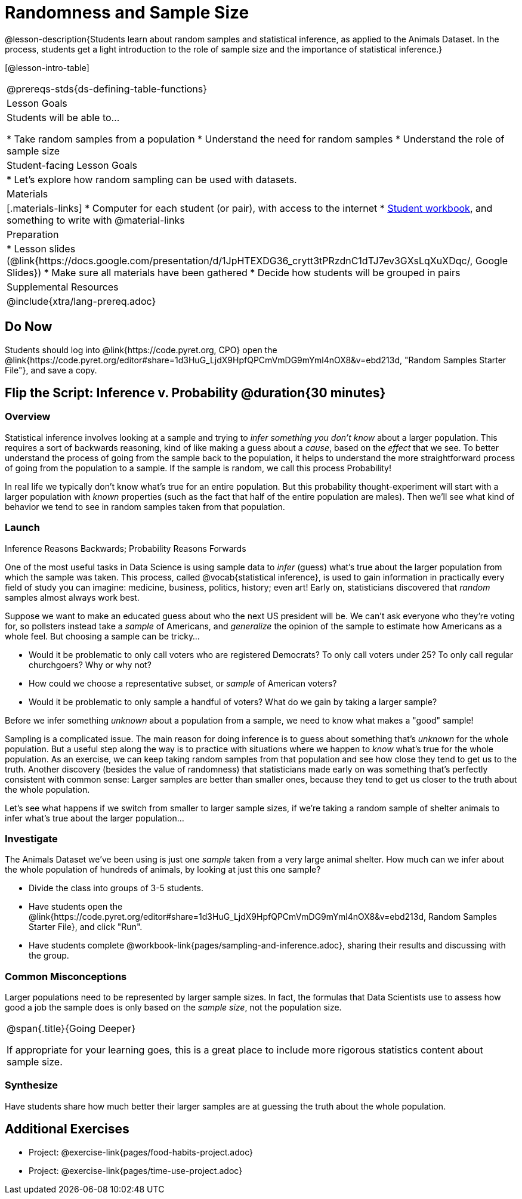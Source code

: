 = Randomness and Sample Size

@lesson-description{Students learn about random samples and statistical inference, as applied to the Animals Dataset. In the process, students get a light introduction to the role of sample size and the importance of statistical inference.}

[@lesson-intro-table]
|===
@prereqs-stds{ds-defining-table-functions}
| Lesson Goals
| Students will be able to...

* Take random samples from a population
* Understand the need for random samples
* Understand the role of sample size

| Student-facing Lesson Goals
|

* Let's explore how random sampling can be used with datasets.

| Materials
|[.materials-links]
* Computer for each student (or pair), with access to the internet
* link:{pathwayrootdir}/workbook/workbook.pdf[Student workbook], and something to write with
@material-links

| Preparation
|
* Lesson slides (@link{https://docs.google.com/presentation/d/1JpHTEXDG36_crytt3tPRzdnC1dTJ7ev3GXsLqXuXDqc/, Google Slides})
* Make sure all materials have been gathered
* Decide how students will be grouped in pairs

| Supplemental Resources
|

@include{xtra/lang-prereq.adoc}
|===

== Do Now
[.lesson-instruction]
Students should log into @link{https://code.pyret.org, CPO} open the @link{https://code.pyret.org/editor#share=1d3HuG_LjdX9HpfQPCmVmDG9mYml4nOX8&v=ebd213d, "Random Samples Starter File"}, and save a copy.

== Flip the Script: Inference v. Probability @duration{30 minutes}

=== Overview
Statistical inference involves looking at a sample and trying to __infer something you don’t know__ about a larger population. This requires a sort of backwards reasoning, kind of like making a guess about a _cause_, based on the _effect_ that we see. To better understand the process of going from the sample back to the population, it helps to understand the more straightforward process of going from the population to a sample.  If the sample is random, we call this process Probability!

In real life we typically don’t know what’s true for an entire population. But this probability thought-experiment will start with a larger population with _known_ properties (such as the fact that half of the entire population are males). Then we’ll see what kind of behavior we tend to see in random samples taken from that population.

=== Launch
[.lesson-point]
Inference Reasons Backwards; Probability Reasons Forwards

One of the most useful tasks in Data Science is using sample data to _infer_ (guess) what’s true about the larger population from which the sample was taken. This process, called @vocab{statistical inference}, is used to gain information in practically every field of study you can imagine: medicine, business, politics, history; even art! Early on, statisticians discovered that _random_ samples almost always work best.

Suppose we want to make an educated guess about who the next US president will be. We can't ask everyone who they’re voting for, so pollsters instead take a _sample_ of Americans, and _generalize_ the opinion of the sample to estimate how Americans as a whole feel. But choosing a sample can be tricky...

[.lesson-instruction]
* Would it be problematic to only call voters who are registered Democrats? To only call voters under 25? To only call regular churchgoers? Why or why not?
* How could we choose a representative subset, or _sample_ of American voters?
* Would it be problematic to only sample a handful of voters? What do we gain by taking a larger sample?

[.lesson-point]
Before we infer something _unknown_ about a population from a sample, we need to know what makes a "good" sample!

Sampling is a complicated issue. The main reason for doing inference is to guess about something that’s _unknown_ for the whole population. But a useful step along the way is to practice with situations where we happen to _know_ what’s true for the whole population. As an exercise, we can keep taking random samples from that population and see how close they tend to get us to the truth. Another discovery (besides the value of randomness) that statisticians made early on was something that’s perfectly consistent with common sense: Larger samples are better than smaller ones, because they tend to get us closer to the truth about the whole population.

Let’s see what happens if we switch from smaller to larger sample sizes, if we’re taking a random sample of shelter animals to infer what’s true about the larger population...

=== Investigate
The Animals Dataset we've been using is just one _sample_ taken from a very large animal shelter. How much can we infer about the whole population of hundreds of animals, by looking at just this one sample? 

[.lesson-instruction]
- Divide the class into groups of 3-5 students.
- Have students open the @link{https://code.pyret.org/editor#share=1d3HuG_LjdX9HpfQPCmVmDG9mYml4nOX8&v=ebd213d, Random Samples Starter File}, and click "Run".
- Have students complete @workbook-link{pages/sampling-and-inference.adoc}, sharing their results and discussing with the group.

=== Common Misconceptions
Larger populations need to be represented by larger sample sizes. In fact, the formulas that Data Scientists use to assess how good a job the sample does is only based on the _sample size_, not the population size.

[.strategy-box, cols="1", grid="none", stripes="none"]
|===
|
@span{.title}{Going Deeper}

If appropriate for your learning goes, this is a great place to include more rigorous statistics content about sample size.
|===

=== Synthesize
Have students share how much better their larger samples are at guessing the truth about the whole population. 

== Additional Exercises
- Project: @exercise-link{pages/food-habits-project.adoc}
- Project: @exercise-link{pages/time-use-project.adoc}